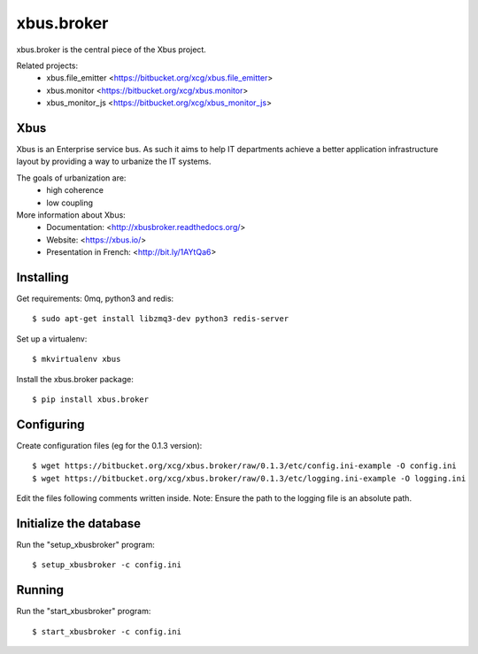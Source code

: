 xbus.broker
===========

xbus.broker is the central piece of the Xbus project.

Related projects:
  - xbus.file_emitter <https://bitbucket.org/xcg/xbus.file_emitter>
  - xbus.monitor <https://bitbucket.org/xcg/xbus.monitor>
  - xbus_monitor_js <https://bitbucket.org/xcg/xbus_monitor_js>


Xbus
----

Xbus is an Enterprise service bus. As such it aims to help IT departments
achieve a better application infrastructure layout by providing a way to
urbanize the IT systems.

The goals of urbanization are:
  - high coherence
  - low coupling

More information about Xbus:
  - Documentation: <http://xbusbroker.readthedocs.org/>
  - Website: <https://xbus.io/>
  - Presentation in French: <http://bit.ly/1AYtQa6>


Installing
----------

Get requirements: 0mq, python3 and redis::

  $ sudo apt-get install libzmq3-dev python3 redis-server

Set up a virtualenv::

  $ mkvirtualenv xbus

Install the xbus.broker package::

  $ pip install xbus.broker


Configuring
-----------

Create configuration files (eg for the 0.1.3 version)::

  $ wget https://bitbucket.org/xcg/xbus.broker/raw/0.1.3/etc/config.ini-example -O config.ini
  $ wget https://bitbucket.org/xcg/xbus.broker/raw/0.1.3/etc/logging.ini-example -O logging.ini

Edit the files following comments written inside.
Note: Ensure the path to the logging file is an absolute path.


Initialize the database
-----------------------

Run the "setup_xbusbroker" program::

  $ setup_xbusbroker -c config.ini


Running
-------

Run the "start_xbusbroker" program::

  $ start_xbusbroker -c config.ini
